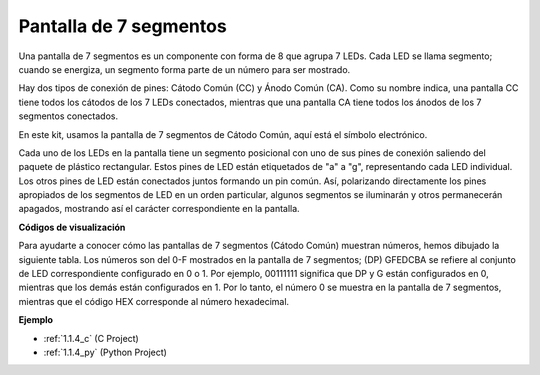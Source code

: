 .. nota::

    ¡Hola! Bienvenido a la comunidad de entusiastas de SunFounder Raspberry Pi, Arduino y ESP32 en Facebook. Sumérgete en el mundo de Raspberry Pi, Arduino y ESP32 con otros entusiastas.

    **¿Por qué unirse?**

    - **Soporte experto**: Resuelve problemas post-venta y desafíos técnicos con la ayuda de nuestra comunidad y equipo.
    - **Aprender y compartir**: Intercambia consejos y tutoriales para mejorar tus habilidades.
    - **Avances exclusivos**: Obtén acceso anticipado a nuevos anuncios de productos y adelantos.
    - **Descuentos especiales**: Disfruta de descuentos exclusivos en nuestros productos más nuevos.
    - **Promociones y sorteos festivos**: Participa en sorteos y promociones festivas.

    👉 ¿Listo para explorar y crear con nosotros? Haz clic en [|link_sf_facebook|] y únete hoy mismo!

.. _cpn_7_segment:

Pantalla de 7 segmentos
===========================

.. image:: img/7-seg.jpg

Una pantalla de 7 segmentos es un componente con forma de 8 que agrupa 7 LEDs. Cada LED se llama segmento; cuando se energiza, un segmento forma parte de un número para ser mostrado.

Hay dos tipos de conexión de pines: Cátodo Común (CC) y Ánodo Común (CA). Como su nombre indica, una pantalla CC tiene todos los cátodos de los 7 LEDs conectados, mientras que una pantalla CA tiene todos los ánodos de los 7 segmentos conectados.

En este kit, usamos la pantalla de 7 segmentos de Cátodo Común, aquí está el símbolo electrónico.

.. image:: img/segment_cathode.png
    :width: 800

Cada uno de los LEDs en la pantalla tiene un segmento posicional con uno de sus pines de conexión saliendo del paquete de plástico rectangular. Estos pines de LED están etiquetados de "a" a "g", representando cada LED individual. Los otros pines de LED están conectados juntos formando un pin común. Así, polarizando directamente los pines apropiados de los segmentos de LED en un orden particular, algunos segmentos se iluminarán y otros permanecerán apagados, mostrando así el carácter correspondiente en la pantalla. 

**Códigos de visualización** 

Para ayudarte a conocer cómo las pantallas de 7 segmentos (Cátodo Común) muestran números, hemos dibujado la siguiente tabla. Los números son del 0-F mostrados en la pantalla de 7 segmentos; (DP) GFEDCBA se refiere al conjunto de LED correspondiente configurado en 0 o 1. Por ejemplo, 00111111 significa que DP y G están configurados en 0, mientras que los demás están configurados en 1. Por lo tanto, el número 0 se muestra en la pantalla de 7 segmentos, mientras que el código HEX corresponde al número hexadecimal.

.. image:: img/segment_code.png

**Ejemplo**

* :ref:`1.1.4_c` (C Project)
* :ref:`1.1.4_py` (Python Project)
